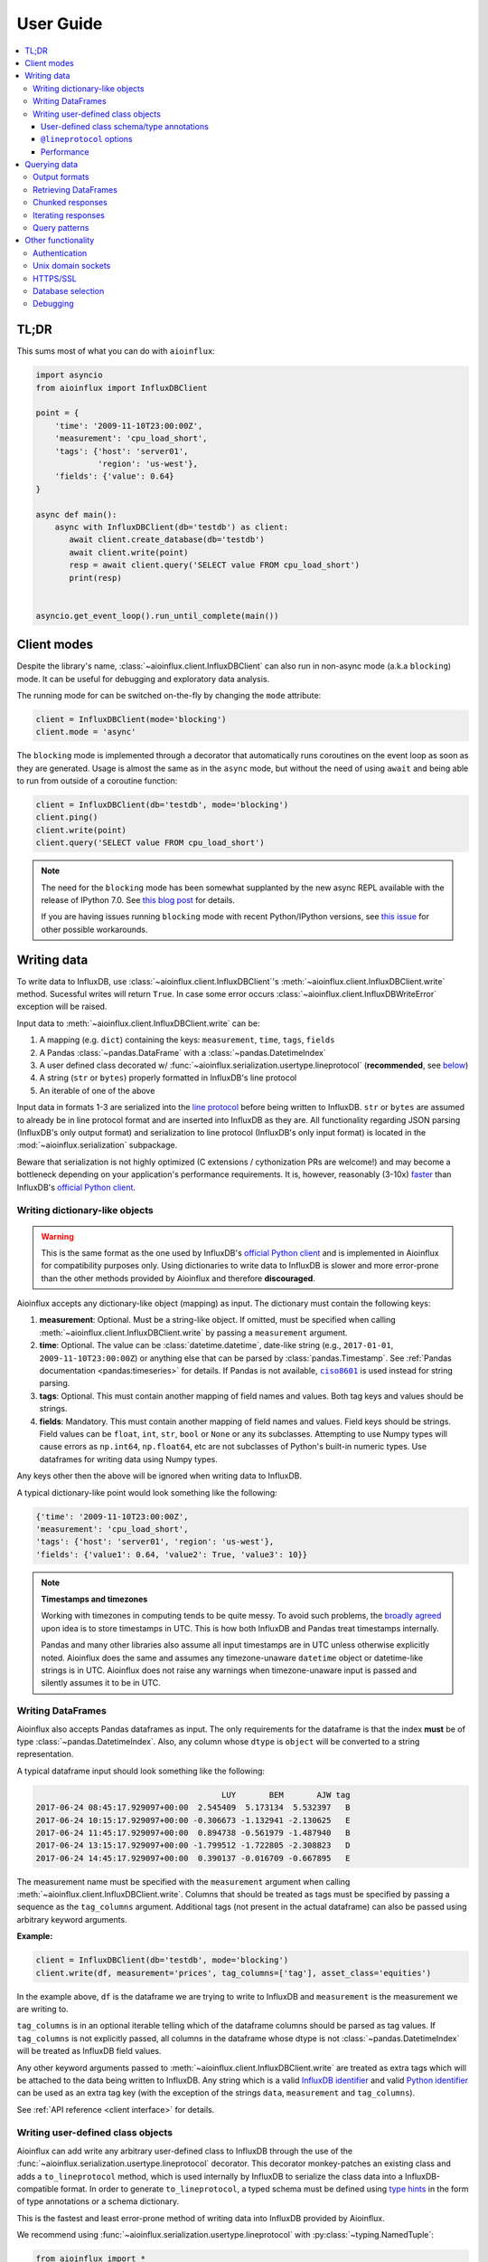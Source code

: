 User Guide
==========

.. contents::
   :local:

TL;DR
-----

This sums most of what you can do with ``aioinflux``:

.. code:: python

    import asyncio
    from aioinflux import InfluxDBClient

    point = {
        'time': '2009-11-10T23:00:00Z',
        'measurement': 'cpu_load_short',
        'tags': {'host': 'server01',
                 'region': 'us-west'},
        'fields': {'value': 0.64}
    }

    async def main():
        async with InfluxDBClient(db='testdb') as client:
           await client.create_database(db='testdb')
           await client.write(point)
           resp = await client.query('SELECT value FROM cpu_load_short')
           print(resp)


    asyncio.get_event_loop().run_until_complete(main())

Client modes
------------

Despite the library's name, :class:`~aioinflux.client.InfluxDBClient` can also run in non-async
mode (a.k.a ``blocking``) mode. It can be useful for debugging and exploratory
data analysis.

The running mode for can be switched on-the-fly by changing the ``mode`` attribute:

.. code:: python

    client = InfluxDBClient(mode='blocking')
    client.mode = 'async'

The ``blocking`` mode is implemented through a decorator that automatically runs coroutines on
the event loop as soon as they are generated.
Usage is almost the same as in the ``async`` mode, but without the need of using ``await`` and
being able to run from outside of a coroutine function:

.. code:: python

    client = InfluxDBClient(db='testdb', mode='blocking')
    client.ping()
    client.write(point)
    client.query('SELECT value FROM cpu_load_short')

.. note::

    The need for the ``blocking`` mode has been somewhat supplanted
    by the new async REPL available with the release of IPython 7.0.
    See `this blog post <https://blog.jupyter.org/ipython-7-0-async-repl-a35ce050f7f7>`__ for details.

    If you are having issues running ``blocking`` mode with recent Python/IPython versions,
    see `this issue <https://github.com/gusutabopb/aioinflux/issues/17>`__ for other possible workarounds.

Writing data
------------

To write data to InfluxDB, use :class:`~aioinflux.client.InfluxDBClient`'s
:meth:`~aioinflux.client.InfluxDBClient.write` method.
Sucessful writes will return ``True``. In case some error occurs :class:`~aioinflux.client.InfluxDBWriteError`
exception will be raised.

Input data to :meth:`~aioinflux.client.InfluxDBClient.write` can be:

1. A mapping (e.g. ``dict``) containing the keys: ``measurement``, ``time``, ``tags``, ``fields``
2. A Pandas :class:`~pandas.DataFrame` with a :class:`~pandas.DatetimeIndex`
3. A user defined class decorated w/ :func:`~aioinflux.serialization.usertype.lineprotocol` (**recommended**, see `below <#writing-user-defined-class-objects>`__)
4. A string (``str`` or ``bytes``) properly formatted in InfluxDB's line protocol
5. An iterable of one of the above

Input data in formats 1-3 are serialized into the `line protocol`_ before being written to InfluxDB.
``str`` or ``bytes`` are assumed to already be in line protocol format and are inserted into InfluxDB as they are.
All functionality regarding JSON parsing (InfluxDB's only output format) and serialization to line protocol
(InfluxDB's only input format) is located in the :mod:`~aioinflux.serialization` subpackage.

Beware that serialization is not highly optimized (C extensions / cythonization PRs are welcome!) and may become
a bottleneck depending on your application's performance requirements.
It is, however, reasonably (3-10x) `faster`_ than InfluxDB's `official Python client`_.

.. _`official Python client`: https://github.com/influxdata/influxdb-python
.. _`line protocol`: https://docs.influxdata.com/influxdb/latest/write_protocols/line_protocol_reference/
.. _`faster`: https://gist.github.com/gusutabopb/42550f0f07628ba61b0ed6322f02855b

Writing dictionary-like objects
^^^^^^^^^^^^^^^^^^^^^^^^^^^^^^^

.. warning::

    This is the same format as the one used by InfluxDB's `official Python client`_ and is implemented
    in Aioinflux for compatibility purposes only.
    Using dictionaries to write data to InfluxDB is slower and more error-prone than the other methods
    provided by Aioinflux and therefore **discouraged**.

Aioinflux accepts any dictionary-like object (mapping) as input.
The dictionary must contain the following keys:

1) **measurement**: Optional. Must be a string-like object. If
   omitted, must be specified when calling :meth:`~aioinflux.client.InfluxDBClient.write`
   by passing a ``measurement`` argument.
2) **time**: Optional. The value can be :class:`datetime.datetime`,
   date-like string (e.g., ``2017-01-01``, ``2009-11-10T23:00:00Z``) or
   anything else that can be parsed by :class:`pandas.Timestamp`.
   See :ref:`Pandas documentation <pandas:timeseries>` for details.
   If Pandas is not available, |ciso8601|_ is used instead for string parsing.
3) **tags**: Optional. This must contain another mapping of field
   names and values. Both tag keys and values should be strings.
4) **fields**: Mandatory. This must contain another mapping of field
   names and values. Field keys should be strings. Field values can be
   ``float``, ``int``, ``str``, ``bool`` or ``None`` or any its subclasses.
   Attempting to use Numpy types will cause errors as ``np.int64``, ``np.float64``, etc are not
   subclasses of Python's built-in numeric types.
   Use dataframes for writing data using Numpy types.

.. |ciso8601| replace:: ``ciso8601``
.. _ciso8601: https://github.com/closeio/ciso8601/

Any keys other then the above will be ignored when writing data to
InfluxDB.

A typical dictionary-like point would look something like the following:

.. code:: python

    {'time': '2009-11-10T23:00:00Z',
    'measurement': 'cpu_load_short',
    'tags': {'host': 'server01', 'region': 'us-west'},
    'fields': {'value1': 0.64, 'value2': True, 'value3': 10}}

.. note:: **Timestamps and timezones**

   Working with timezones in computing tends to be quite messy.
   To avoid such problems, the `broadly agreed`_ upon idea is to store
   timestamps in UTC. This is how both InfluxDB and Pandas treat timestamps internally.

   Pandas and many other libraries also assume all input timestamps are in UTC unless otherwise
   explicitly noted. Aioinflux does the same and assumes any timezone-unaware ``datetime`` object
   or datetime-like strings is in UTC.
   Aioinflux does not raise any warnings when timezone-unaware input is passed
   and silently assumes it to be in UTC.

.. _`broadly agreed`: http://lucumr.pocoo.org/2011/7/15/eppur-si-muove/

Writing DataFrames
^^^^^^^^^^^^^^^^^^

Aioinflux also accepts Pandas dataframes as input. The only requirements
for the dataframe is that the index **must** be of type
:class:`~pandas.DatetimeIndex`. Also, any column whose ``dtype`` is ``object`` will
be converted to a string representation.

A typical dataframe input should look something like the following:

.. code:: text

                                           LUY       BEM       AJW tag
    2017-06-24 08:45:17.929097+00:00  2.545409  5.173134  5.532397   B
    2017-06-24 10:15:17.929097+00:00 -0.306673 -1.132941 -2.130625   E
    2017-06-24 11:45:17.929097+00:00  0.894738 -0.561979 -1.487940   B
    2017-06-24 13:15:17.929097+00:00 -1.799512 -1.722805 -2.308823   D
    2017-06-24 14:45:17.929097+00:00  0.390137 -0.016709 -0.667895   E

The measurement name must be specified with the ``measurement`` argument
when calling :meth:`~aioinflux.client.InfluxDBClient.write`.
Columns that should be treated as tags must be specified by passing a sequence as the ``tag_columns`` argument.
Additional tags (not present in the actual dataframe) can also be passed using arbitrary keyword arguments.

**Example:**

.. code:: python

    client = InfluxDBClient(db='testdb', mode='blocking')
    client.write(df, measurement='prices', tag_columns=['tag'], asset_class='equities')

In the example above, ``df`` is the dataframe we are trying to write to
InfluxDB and ``measurement`` is the measurement we are writing to.

``tag_columns`` is in an optional iterable telling which of the
dataframe columns should be parsed as tag values. If ``tag_columns`` is
not explicitly passed, all columns in the dataframe whose dtype is not
:class:`~pandas.DatetimeIndex` will be treated as InfluxDB field values.

Any other keyword arguments passed to :meth:`~aioinflux.client.InfluxDBClient.write` are
treated as extra tags which will be attached to the data being written
to InfluxDB. Any string which is a valid `InfluxDB identifier`_ and
valid `Python identifier`_ can be used as an extra tag key (with the
exception of the strings ``data``, ``measurement`` and ``tag_columns``).

See :ref:`API reference <client interface>` for details.

.. _`InfluxDB identifier`: https://docs.influxdata.com/influxdb/latest/query_language/spec/#identifiers
.. _`Python identifier`: https://docs.python.org/3/reference/lexical_analysis.html#identifiers


Writing user-defined class objects
^^^^^^^^^^^^^^^^^^^^^^^^^^^^^^^^^^

.. versionchanged:: 0.5.0

Aioinflux can add write any arbitrary user-defined class to InfluxDB through the use of the
:func:`~aioinflux.serialization.usertype.lineprotocol` decorator. This decorator monkey-patches an
existing class and adds a ``to_lineprotocol`` method, which is used internally by InfluxDB to serialize
the class data into a InfluxDB-compatible format. In order to generate ``to_lineprotocol``, a typed schema
must be defined using `type hints`_ in the form of type annotations or a schema dictionary.

This is the fastest and least error-prone method of writing data into InfluxDB provided by Aioinflux.

.. _`type hints`: https://docs.python.org/3/library/typing.html

We recommend using :func:`~aioinflux.serialization.usertype.lineprotocol` with :py:class:`~typing.NamedTuple`:


.. code:: python

   from aioinflux import *
   from typing import NamedTuple

   @lineprotocol
   class Trade(NamedTuple):
       timestamp: TIMEINT
       instrument: TAGENUM
       source: TAG
       side: TAG
       price: FLOAT
       size: INT
       trade_id: STR


Alternatively, the functional form of :py:func:`~collections.namedtuple` can also be used:

.. code:: python

    from collections import namedtuple

    schema = dict(
       timestamp=TIMEINT,
       instrument=TAG,
       source=TAG,
       side=TAG,
       price=FLOAT,
       size=INT,
       trade_id=STR,
    )

    # Create class
    Trade = namedtuple('Trade', schema.keys())

    # Monkey-patch existing class and add ``to_lineprotocol``
    Trade = lineprotocol(Trade, schema=schema)


Dataclasses (or any other user-defined class) can be used as well:

.. code:: python

   from dataclasses import dataclass

   @lineprotocol
   @dataclass
   class Trade:
       timestamp: TIMEINT
       instrument: TAGENUM
       source: TAG
       side: TAG
       price: FLOAT
       size: INT
       trade_id: STR

If you want to preserve type annotations for another use,
you can pass your serialization schema as a dictionary as well:

.. code:: python

   @lineprotocol(schema=dict(timestamp=TIMEINT, value=FLOAT))
   @dataclass
   class MyTypedClass:
       timestamp: int
       value: float

    print(MyTypedClass.__annotations__)
    # {'timestamp': <class 'int'>, 'value': <class 'float'>}

    MyTypedClass(1547710904202826000, 2.1).to_lineprotocol()
    # b'MyTypedClass value=2.1 1547710904202826000'


The modified class will have a dynamically generated ``to_lineprotocol`` method which
generates a line protocol representation of the data contained by the object:

.. code:: python

   trade = Trade(
      timestamp=1540184368785116000,
      instrument='AAPL',
      source='NASDAQ',
      side='BUY',
      price=219.23,
      size=100,
      trade_id='34a1e085-3122-429c-9662-7ce82039d287'
   )

   trade.to_lineprotocol()
   # b'Trade,instrument=AAPL,source=NASDAQ,side=BUY price=219.23,size=100i,trade_id="34a1e085-3122-429c-9662-7ce82039d287" 1540184368785116000'

Calling ``to_lineprotocol`` by the end-user is not necessary but may be useful for debugging.

``to_lineprotocol`` is automatically used by :meth:`~aioinflux.client.InfluxDBClient.write` when present.

.. code:: python

   client = InfluxDBClient()
   await client.write(trade)  # True


User-defined class schema/type annotations
""""""""""""""""""""""""""""""""""""""""""

In Aioinflux, InfluxDB types (and derived types) are represented by :py:class:`~typing.TypeVar`
defined in :mod:`~aioinflux.serialization.usertype`.
All schema values (type annotations) MUST be one of those types.
The types available are based on the native types of InfluxDB
(see the `InfluxDB docs <https://docs.influxdata.com/influxdb/v1.6/write_protocols/line_protocol_reference/#data-types>`__ for
details), with some extra types to help the serialization to line protocol and/or allow more flexible usage
(such as the use of :py:class:`~enum.Enum` objects).


.. list-table::
   :header-rows: 1
   :widths: 10 30
   :align: center

   * - Type
     - Description
   * - ``MEASUREMENT``
     - Optional. If missing, the measurement becomes the class name
   * - ``TIMEINT``
     - Timestamp is a nanosecond UNIX timestamp
   * - ``TIMESTR``
     - Timestamp is a datetime string (somewhat compliant to ISO 8601)
   * - ``TIMEDT``
     - Timestamp is a :py:class:`~datetime.datetime` (or subclasses such as :class:`pandas.Timestamp`)
   * - ``TAG``
     - Treats field as an InfluxDB tag
   * - ``TAGENUM``
     - Same as ``TAG`` but allows the use of :py:class:`~enum.Enum`
   * - ``BOOL``
     - Boolean field
   * - ``INT``
     - Integer field
   * - ``FLOAT``
     - Float field
   * - ``STR``
     - String field
   * - ``ENUM``
     - Same as ``STR`` but allows the use of :py:class:`~enum.Enum`

``TAG*`` types are optional. One and only one ``TIME*`` type must present. At least ONE field type be present.


``@lineprotocol`` options
"""""""""""""""""""""""""

The :func:`~aioinflux.serialization.lineprotocol` function/decorator provides some options to
customize how object serialization is performed.
See the :ref:`API reference <user-defined classes>` for details.

Performance
"""""""""""

Serialization using :class:`~aioinflux.serialization.lineprotocol` is about 3x faster
than dictionary-like objects (or about 10x faster than the `official Python client`_).
See this `notebook <https://github.com/gusutabopb/aioinflux/tree/master/notebooks/datapoint_benchmark.ipynb>`__
for a simple benchmark.

Beware that setting ``rm_none=True`` can have substantial performance impact especially when
the number of fields/tags is very large (20+).


Querying data
-------------

Querying data is as simple as passing an InfluxDB query string to
:meth:`~aioinflux.client.InfluxDBClient.query`:

.. code:: python

    await client.query('SELECT myfield FROM mymeasurement')

By default, this returns JSON data:

.. code:: python

    {'results': [{'series': [{'columns': ['time', 'Price', 'Volume'],
         'name': 'mymeasurement',
         'values': [[1491963424224703000, 5783, 100],
          [1491963424375146000, 5783, 200],
          [1491963428374895000, 5783, 100],
          [1491963429645478000, 5783, 1100],
          [1491963429655289000, 5783, 100],
          [1491963437084443000, 5783, 100],
          [1491963442274656000, 5783, 900],
          [1491963442274657000, 5782, 5500],
          [1491963442274658000, 5781, 3200],
          [1491963442314710000, 5782, 100]]}],
       'statement_id': 0}]}

See `InfluxDB official docs <https://docs.influxdata.com/influxdb/latest/guides/querying_data/#querying-data-using-the-http-api>`_
for more on the InfluxDB's HTTP API specifics.

Output formats
^^^^^^^^^^^^^^

When using, :meth:`~aioinflux.client.InfluxDBClient.query` data can return data in one of the following formats:

1) ``json``: Default. Returns the a dictionary containing the JSON response received from InfluxDB.
2) ``bytes``: Returns raw, non-parsed JSON binary blob as received from InfluxDB.
   The contents of the returns JSON blob are not checked at all. Useful for response caching.
3) ``dataframe``: Parses the result into a Pandas dataframe or a dictionary of dataframes.
   See :ref:`Retrieving DataFrames` for details.
4) ``iterable``: Wraps the JSON response in a ``InfluxDBResult`` or ``InfluxDBChunkedResult``
   object. This object main purpose is to facilitate iteration of data.
   See :ref:`Iterating responses` for details.


The output format for can be switched on-the-fly by changing the ``output`` attribute:

.. code:: python

    client = InfluxDBClient(output='dataframe')
    client.mode = 'json'

Beware that when passing ``chunked=True``, the result type will be an async generator.
See :ref:`Chunked responses` for details.


Retrieving DataFrames
^^^^^^^^^^^^^^^^^^^^^

When the client is in ``dataframe`` mode, :meth:`~aioinflux.client.InfluxDBClient.query`
will usually return a :class:`pandas.DataFrame`:


.. code:: text

                                      Price  Volume
    2017-04-12 02:17:04.224703+00:00   5783     100
    2017-04-12 02:17:04.375146+00:00   5783     200
    2017-04-12 02:17:08.374895+00:00   5783     100
    2017-04-12 02:17:09.645478+00:00   5783    1100
    2017-04-12 02:17:09.655289+00:00   5783     100
    2017-04-12 02:17:17.084443+00:00   5783     100
    2017-04-12 02:17:22.274656+00:00   5783     900
    2017-04-12 02:17:22.274657+00:00   5782    5500
    2017-04-12 02:17:22.274658+00:00   5781    3200
    2017-04-12 02:17:22.314710+00:00   5782     100

.. note::

   On multi-statement queries and/or statements that return multiple InfluxDB series
   (such as a ``GROUP by "tag"`` query), a list of dictionaries of dataframes will be returned.
   Aioinflux generates a dataframe for each series contained in the JSON returned by InfluxDB.
   See this `Github issue <https://github.com/gusutabopb/aioinflux/issues/19>`__ for further discussion.



When generating dataframes, InfluxDB types are mapped to the following Numpy/Pandas dtypes:

.. list-table::
   :header-rows: 1
   :align: center

   * - InfluxDB type
     - Dataframe column ``dtype``
   * - Float
     - ``float64``
   * - Integer
     - ``int64``
   * - String
     - ``object``
   * - Boolean
     - ``bool``
   * - Timestamp
     - ``datetime64``


Chunked responses
^^^^^^^^^^^^^^^^^
Aioinflux supports InfluxDB chunked queries. Passing ``chunked=True`` when calling
:meth:`~aioinflux.client.InfluxDBClient.query`, returns an :py:class:`~collections.abc.AsyncGenerator` object,
which can asynchronously iterated.
Using chunked requests allows response processing to be partially done before
the full response is retrieved, reducing overall query time.

.. code:: python

    chunks = await client.query("SELECT * FROM mymeasurement", chunked=True)
    async for chunk in chunks:
        # do something
        await process_chunk(...)

Chunked responses are not supported when using the ``dataframe`` output format.

See the `InfluxDB official docs <https://docs.influxdata.com/influxdb/v1.7/guides/querying_data/#chunking>`__
for more on chunked responses.

Iterating responses
^^^^^^^^^^^^^^^^^^^

By default, :meth:`~aioinflux.client.InfluxDBClient.query`
returns a parsed JSON response from InfluxDB.
In order to easily iterate over that JSON response point by point, Aioinflux
provides the :func:`~aioinflux.iterutils.iterpoints` function, which returns a generator object:

.. code:: python

    from aioinflux import iterpoints

    r = client.query('SELECT * from h2o_quality LIMIT 10')
    for i in iterpoints(r):
        print(i)

.. code:: text

    [1439856000000000000, 41, 'coyote_creek', '1']
    [1439856000000000000, 99, 'santa_monica', '2']
    [1439856360000000000, 11, 'coyote_creek', '3']
    [1439856360000000000, 56, 'santa_monica', '2']
    [1439856720000000000, 65, 'santa_monica', '3']

:func:`~aioinflux.iterutils.iterpoints` can also be used with chunked responses:

.. code:: python

    chunks = await client.query('SELECT * from h2o_quality', chunked=True)
    async for chunk in chunks:
        for point in iterpoints(chunk):
            # do something

By default, the generator returned by :func:`~aioinflux.iterutils.iterpoints`
yields a plain list of values without doing any expensive parsing.
However, in case a specific format is needed, an optional ``parser`` argument can be passed.
``parser`` is a function that takes the raw value list for each data point and an additional
metadata dictionary containing all or a subset of the following:
``{'columns', 'name', 'tags', 'statement_id'}``.


.. code:: python

    r = await client.query('SELECT * from h2o_quality LIMIT 5')
    for i in iterpoints(r, lambda x, meta: dict(zip(meta['columns'], x))):
        print(i)

.. code:: text

    {'time': 1439856000000000000, 'index': 41, 'location': 'coyote_creek', 'randtag': '1'}
    {'time': 1439856000000000000, 'index': 99, 'location': 'santa_monica', 'randtag': '2'}
    {'time': 1439856360000000000, 'index': 11, 'location': 'coyote_creek', 'randtag': '3'}
    {'time': 1439856360000000000, 'index': 56, 'location': 'santa_monica', 'randtag': '2'}
    {'time': 1439856720000000000, 'index': 65, 'location': 'santa_monica', 'randtag': '3'}

Besides explicitly parsing a with a raw JSON response, :class:`~aioinflux.iterutils.iterpoints`
is also used by :class:`~aioinflux.iterutils.InfluxDBResult` and
:class:`~aioinflux.iterutils.InfluxDBChunkedResult` when using ``iterable`` mode:

.. code:: python

    client.output = 'iterable'
    # Returns InfluxDBResult object
    r = client.query('SELECT * from h2o_quality LIMIT 10')
    for i in r:
        # do something

    # Returns InfluxDBChunkedResult object
    r = await client.query('SELECT * from h2o_quality', chunked=True)
    async for i in r:
        # do something

    # Returns InfluxDBChunkedResult object
    r = await client.query('SELECT * from h2o_quality', chunked=True)
    async for chunk in r.iterchunks():
        # do something with JSON chunk

Query patterns
^^^^^^^^^^^^^^

Aioinflux provides a wrapping mechanism around :meth:`~aioinflux.client.InfluxDBClient.query` in
order to provide convenient access to commonly used query patterns.

Query patterns are query strings containing optional named "replacement fields"
surrounded by curly braces ``{}``, just as in |str_format|_.
Replacement field values are defined by keyword arguments when calling the method
associated with the query pattern. Differently from plain |str_format|, positional
arguments are also supported and can be mixed with keyword arguments.

Aioinflux built-in query patterns are defined here_.
Users can also dynamically define additional query patterns by using
the :meth:`~aioinflux.client.InfluxDBClient.set_query_pattern` helper method.
User-defined query patterns have the disadvantage of not being shown for
auto-completion in IDEs such as Pycharm.
However, they do show up in dynamic environments such as Jupyter.
If you have a query pattern that you think will used by many people and should be built-in,
please submit a PR.

Built-in query pattern examples:

.. code:: python

    client.create_database(db='foo')   # CREATE DATABASE {db}
    client.drop_measurement('bar')     # DROP MEASUREMENT {measurement}'
    client.show_users()                # SHOW USERS

    # Positional and keyword arguments can be mixed
    client.show_tag_values_from('bar', key='spam')  # SHOW TAG VALUES FROM {measurement} WITH key = "{key}"

Please refer to InfluxDB documentation_ for further query-related information.

.. _here: https://github.com/gusutabopb/aioinflux/blob/master/aioinflux/client.py#L344
.. _documentation: https://docs.influxdata.com/influxdb/latest/query_language/
.. |str_format| replace:: ``str_format()``
.. _str_format: https://docs.python.org/3/library/string.html#formatstrings

Other functionality
-------------------

Authentication
^^^^^^^^^^^^^^

Aioinflux supports basic HTTP authentication provided by :py:class:`aiohttp.BasicAuth`.
Simply pass ``username`` and ``password`` when instantiating :class:`~aioinflux.client.InfluxDBClient`:

.. code:: python

    client = InfluxDBClient(username='user', password='pass)


Unix domain sockets
^^^^^^^^^^^^^^^^^^^

If your InfluxDB server uses UNIX domain sockets you can use ``unix_socket``
when instantiating :class:`~aioinflux.client.InfluxDBClient`:

.. code:: python

    client = InfluxDBClient(unix_socket='/path/to/socket')

See |unix_connector|_ for details.

.. |unix_connector| replace:: ``aiohttp.UnixConnector``
.. _unix_connector: https://docs.aiohttp.org/en/stable/client_reference.html#aiohttp.UnixConnector


HTTPS/SSL
^^^^^^^^^
Aioinflux/InfluxDB uses HTTP by default, but HTTPS can be used by passing ``ssl=True``
when instantiating :class:`~aioinflux.client.InfluxDBClient`.
If you are acessing your your InfluxDB instance over the public internet, setting up HTTPS is
`strongly recommended <https://docs.influxdata.com/influxdb/v1.6/administration/https_setup/>`__.


.. code:: python

    client = InfluxDBClient(host='my.host.io', ssl=True)


Database selection
^^^^^^^^^^^^^^^^^^

After the instantiation of the :class:`~aioinflux.client.InfluxDBClient` object, database
can be switched by changing the ``db`` attribute:

.. code:: python

    client = InfluxDBClient(db='db1')
    client.db = 'db2'

Beware that differently from some NoSQL databases (such as MongoDB),
InfluxDB requires that a databases is explicitly created (by using the
|CREATE_DATABASE|_ query) before doing any operations on it.

.. |CREATE_DATABASE| replace:: ``CREATE DATABASE``
.. _`CREATE_DATABASE`: https://docs.influxdata.com/influxdb/latest/query_language/database_management/#create-database


Debugging
^^^^^^^^^

If you are having problems while using Aioinflux, enabling logging might be useful.

Below is a simple way to setup logging from your application:

.. code:: python

    import logging

    logging.basicConfig()
    logging.getLogger('aioinflux').setLevel(logging.DEBUG)

For further information about logging, please refer to the
`official documentation <https://docs.python.org/3/library/logging.html>`__.

